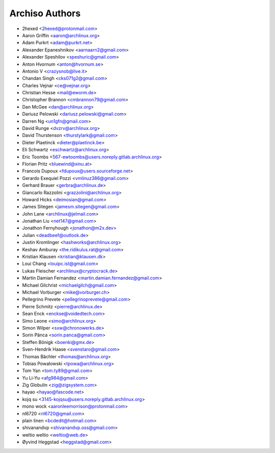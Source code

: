 ===============
Archiso Authors
===============

* 2hexed <2hexed@protonmail.com>
* Aaron Griffin <aaron@archlinux.org>
* Adam Purkrt <adam@purkrt.net>
* Alexander Epaneshnikov <aarnaarn2@gmail.com>
* Alexander Speshilov <speshuric@gmail.com>
* Anton Hvornum <anton@hvornum.se>
* Antonio V <crazysnob@live.it>
* Chandan Singh <cks071g2@gmail.com>
* Charles Vejnar <ce@vejnar.org>
* Christian Hesse <mail@eworm.de>
* Christopher Brannon <cmbrannon79@gmail.com>
* Dan McGee <dan@archlinux.org>
* Dariusz Pelowski <dariusz.pelowski@gmail.com>
* Darren Ng <un1gfn@gmail.com>
* David Runge <dvzrv@archlinux.org>
* David Thurstenson <thurstylark@gmail.com>
* Dieter Plaetinck <dieter@plaetinck.be>
* Eli Schwartz <eschwartz@archlinux.org>
* Eric Toombs <567-ewtoombs@users.noreply.gitlab.archlinux.org>
* Florian Pritz <bluewind@xinu.at>
* Francois Dupoux <fdupoux@users.sourceforge.net>
* Gerardo Exequiel Pozzi <vmlinuz386@gmail.com>
* Gerhard Brauer <gerbra@archlinux.de>
* Giancarlo Razzolini <grazzolini@archlinux.org>
* Howard Hicks <deimosian@gmail.com>
* James Sitegen <jamesm.sitegen@gmail.com>
* John Lane <archlinux@jelmail.com>
* Jonathan Liu <net147@gmail.com>
* Jonathon Fernyhough <jonathon@m2x.dev>
* Julian <deadbeef@outlook.de>
* Justin Kromlinger <hashworks@archlinux.org>
* Keshav Amburay <the.ridikulus.rat@gmail.com>
* Kristian Klausen <kristian@klausen.dk>
* Loui Chang <louipc.ist@gmail.com>
* Lukas Fleischer <archlinux@cryptocrack.de>
* Martin Damian Fernandez <martin.damian.fernandez@gmail.com>
* Michael Gilchrist <michaelgilch@gmail.com>
* Michael Vorburger <mike@vorburger.ch>
* Pellegrino Prevete <pellegrinoprevete@gmail.com>
* Pierre Schmitz <pierre@archlinux.de>
* Sean Enck <enckse@voidedtech.com>
* Simo Leone <simo@archlinux.org>
* Simon Wilper <sxw@chronowerks.de>
* Sorin Pânca <sorin.panca@gmail.com>
* Steffen Bönigk <boenki@gmx.de>
* Sven-Hendrik Haase <svenstaro@gmail.com>
* Thomas Bächler <thomas@archlinux.org>
* Tobias Powalowski <tpowa@archlinux.org>
* Tom Yan <tom.ty89@gmail.com>
* Yu Li-Yu <afg984@gmail.com>
* Zig Globulin <zig@zigsystem.com>
* hayao <hayao@fascode.net>
* kojq su <3145-kojqsu@users.noreply.gitlab.archlinux.org>
* mono wock <aaronleemorrison@protonmail.com>
* nl6720 <nl6720@gmail.com>
* plain linen <bcdedit@hotmail.com>
* shivanandvp <shivanandvp.oss@gmail.com>
* weltio weltio <weltio@web.de>
* Øyvind Heggstad <heggstad@gmail.com>
